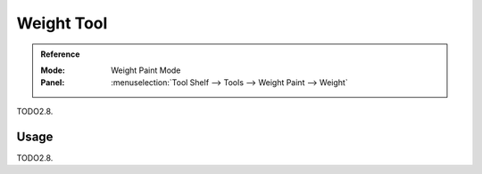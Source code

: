.. _tool-grease-pencil-weight-paint-weight:

***********
Weight Tool
***********

.. admonition:: Reference
   :class: refbox

   :Mode:      Weight Paint Mode
   :Panel:     :menuselection:`Tool Shelf --> Tools --> Weight Paint --> Weight`

TODO2.8.


Usage
=====

TODO2.8.
